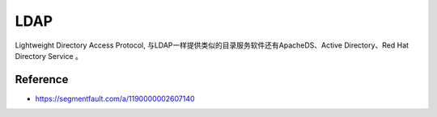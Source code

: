 LDAP
============

Lightweight Directory Access Protocol, 与LDAP一样提供类似的目录服务软件还有ApacheDS、Active Directory、Red Hat Directory Service 。



Reference
--------------

* https://segmentfault.com/a/1190000002607140

.. index:: Security, Authentication, LDAP, AD
